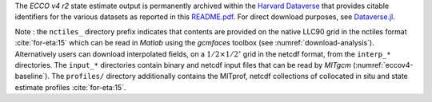 
The `ECCO v4 r2` state estimate output is permanently archived within the `Harvard Dataverse <https://dataverse.harvard.edu/dataverse/ECCOv4r2>`__ that provides citable identifiers for the various datasets as reported in this `README.pdf <https://dataverse.harvard.edu/api/access/datafile/2863409>`__. For direct download purposes, see `Dataverse.jl <https://github.com/gdcc/Dataverse.jl#readme>`__.

Note : the ``nctiles_`` directory prefix indicates that contents are provided on the native LLC90 grid in the nctiles format :cite:`for-eta:15` which can be read in `Matlab` using the `gcmfaces` toolbox (see :numref:`download-analysis`). Alternatively users can download interpolated fields, on a :math:`1/2\times1/2^\circ` grid in the netcdf format, from the ``interp_*`` directories. The ``input_*`` directories contain binary and netcdf input files that can be read by `MITgcm` (:numref:`eccov4-baseline`). The ``profiles/`` directory additionally contains the MITprof, netcdf collections of collocated in situ and state estimate profiles :cite:`for-eta:15`.
